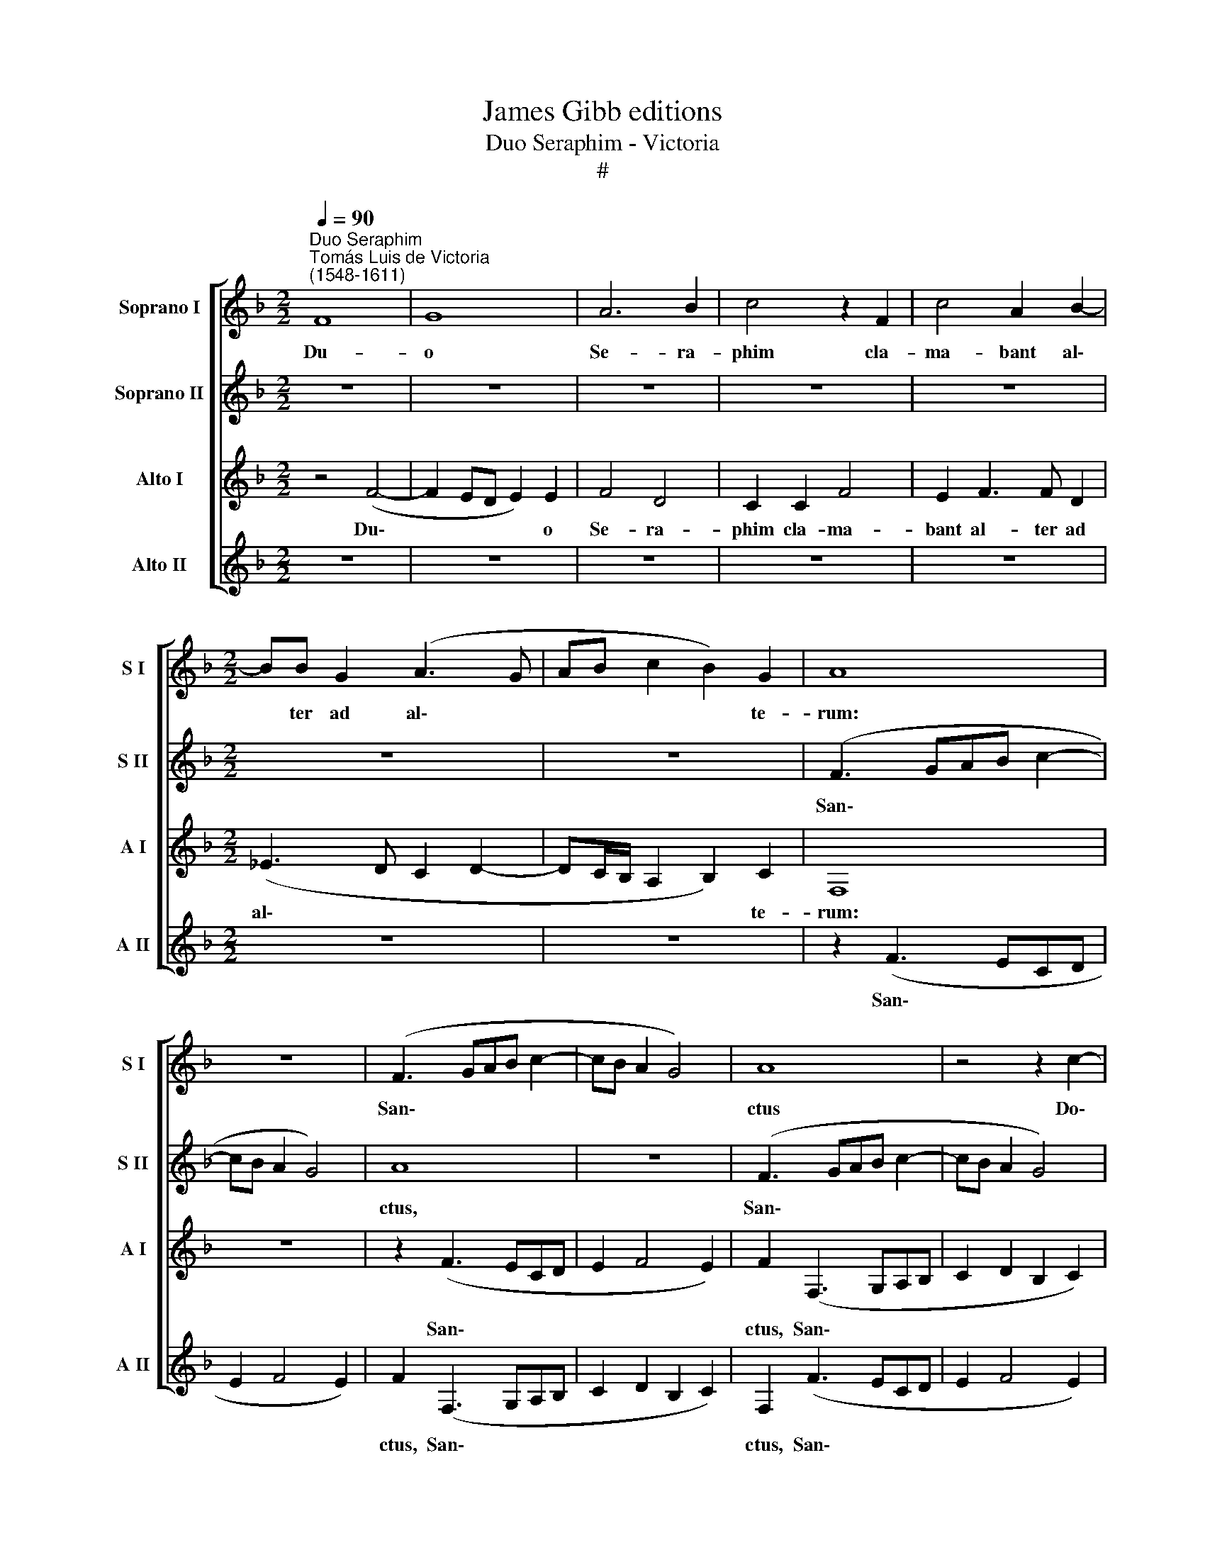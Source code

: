 X:1
T:James Gibb editions
T:Duo Seraphim - Victoria
T:#
%%score [ 1 2 3 4 ]
L:1/8
Q:1/4=90
M:2/2
K:F
V:1 treble nm="Soprano I" snm="S I"
V:2 treble nm="Soprano II" snm="S II"
V:3 treble nm="Alto I" snm="A I"
V:4 treble nm="Alto II" snm="A II"
V:1
"^Duo Seraphim""^Tomás Luis de Victoria\n(1548-1611)" F8 | G8 | A6 B2 | c4 z2 F2 | c4 A2 B2- | %5
w: Du-|o|Se- ra-|phim cla-|ma- bant al\-|
[M:2/2] BB G2 (A3 G | AB c2 B2) G2 | A8 | z8 | (F3 GAB c2- | cB A2 G4) | A8 | z4 z2 c2- | %13
w: * ter ad al\- *|* * * * te-|rum:||San\- * * * *||ctus|Do\-|
 c2 c2 A2 B2- | B2 G2 (A3 G | AB c4) =B2 | (c3 B A4) | B3 B G2 A2- | A2 F2 G2 G2 | A2 A3 A F2 | %20
w: * mi- nus De\-|* us Sa\- *|* * * ba-|oth, * *|Do- mi- nus De\-|* us Sa- ba-|oth, Do- mi- nus|
 G4 E2 (F2- | FG A2 F4 | G2 A2) G4 | A8 | z2 B4 B2 | B4 z2 (B2- | B2 AG A2) A2 | (G3 F E4) | %28
w: De- us Sa\-||* * ba-|oth.|Ple- na|est o\-|* * * * mnis|ter\- * *|
 D2 F2 F2 G2 | (A3 G F2 E2) | D2 F2 F2 G2 | (A3 GAB c2- | c2 =B2) c4 | z2 d3 d c2 | (A2 =B2 c4) | %35
w: ra glo- ri- a|e\- * * *|jus, glo- ri- a|e\- * * * *|* * jus,|glo- ri- a|e\- * *|
 !fermata!c8 ||"^Secunda Pars" c8 | A2 F2 c3 c | c2 c2 A2 B2 | c4 (d2 c2- | c2 =BA B4) | c8- | c8 | %43
w: jus.|Tres|sunt, qui te- sti-|mo- ni- um dant|in coe\- *||lo:||
 z4 z2 A2 | B2 F2 G2 (A2- | A2 G2 AGFE | F4 D4) ||[M:3/2][Q:1/4=180] F4 A4 G4 | F6 D2 E4 | %49
w: et|Spi- ri- tus San\-|||ctus: et hi|tres u- num|
 F4 c4 c4 | A6 B2 G4 ||[M:2/2][Q:1/4=90] A8 | z8 | (F3 G AB c2- | cB A2 G4) | A2 A3 A F2 | %56
w: sunt, et hi|tres u- num|sunt.||San\- * * * *||ctus Do- mi- nus|
 G4 E2 (F2- | FG A2) F4 | G2 c3 c A2 | d4 c2 c2- | c2 =B2 c2 c2- | c2 c2 A2 B2- | B2 G2 (A3 G | %63
w: De- us Sa\-|* * * ba-|oth, Do- mi- nus|De- us Sa\-|* ba- oth. Do\-|* mi- nus De\-|* us Sa\- *|
 AB c4) =B2 | c4 z2 c2- | c2 c2 c4 | d6 d2 | d8 | c6 A2 | (B4 A4) | A4 z4 | z2 F2 F2 G2 | %72
w: * * * ba-|oth. Ple\-|* na est,|ple- na|est|o- mnis|ter\- *|ra|glo- ri- a|
 (A3 G F2 E2) | D2 F2 F2 G2 | (A2 F2 G4) | A2 B3 B G2 | (F4 G4) | A2 B2 B2 c2 | (dcBA B4- | %79
w: e\- * * *|jus, glo- ri- a|e\- * *|jus, glo- ri- a|e\- *|jus, glo- ri- a|e\- * * * *|
 B2 AG) !fermata!A4 |] %80
w: * * * jus.|
V:2
 z8 | z8 | z8 | z8 | z8 |[M:2/2] z8 | z8 | (F3 GAB c2- | cB A2 G4) | A8 | z8 | (F3 GAB c2- | %12
w: |||||||San\- * * * *||ctus,||San\- * * * *|
 cB A2 G4) | A2 A3 A F2 | G4 E2 (F2- | FG A2) F4 | G2 c3 c A2 | d4 c2 c2- | c2 =B2 c2 c2- | %19
w: |ctus Do- mi- nus|De- us Sa\-|* * * ba-|oth, Do- mi- nus|De- us Sa\-|* ba- oth, Do\-|
 c2 c2 A2 B2- | B2 G2 (A3 G | AB c4) =B2 | c4 z2 c2- | c2 c2 c4 | d6 d2 | d8 | c6 A2 | (B4 A4) | %28
w: * mi- nus De\-|* us Sa\- *|* * * ba-|oth. Ple\-|* na est,|ple- na|est|o- mnis|ter\- *|
 A4 z4 | z2 F2 F2 G2 | (A3 G F2 E2) | D2 F2 F2 G2 | (A2 F2 G4) | A2 B3 B G2 | (F4 G4) | %35
w: ra|glo- ri- a|e\- * * *|jus, glo- ri- a|e\- * *|jus, glo- ri- a|e\- *|
 !fermata!A8 || G8 | F4 z2 G2 | A3 A A2 F2 | G2 A4 G2 | F8 | G8 | z4 z2 c2 | B4 A2 c2 | d4 d2 c2 | %45
w: jus.|Tres|sunt, qui|te- sti- mo- ni-|um dant in|coe-|lo:|et|Ver- bum, et|Spi- ri- tus|
 (B4 A4 | B2 A4 G2) ||[M:3/2] A4 c4 c4 | A6 B2 G4 | F4 A4 G4 | F6 D2 E4 ||[M:2/2] F2 (FGAB c2- | %52
w: San\- *||ctus: et hi|tres u- num|sunt, et hi|tres u- num|sunt. San\- * * * *|
 cB A2 G4) | A8 | z4 z2 c2- | c2 c2 A2 B2- | B2 G2 (A3 G | AB c4) =B2 | (c3 B A4) | B3 B G2 A2- | %60
w: |ctus|Do\-|* mi- nus De\-|* us Sa\- *|* * * ba-|oth, * *|Do- mi- nus De\-|
 A2 F2 G2 G2 | A2 A3 A F2 | G4 E2 (F2- | FG A2 F4 | G2 A2) G4 | A8 | z2 B4 B2 | B4 z2 (B2- | %68
w: * us Sa- ba-|oth, Do- mi- nus|De- us Sa\-||* * ba-|oth.|Ple- na|est o\-|
 B2 AG A2) A2 | (G3 F E4) | D2 F2 F2 G2 | (A3 G F2 E2) | D2 F2 F2 G2 | (A3 GAB c2- | c2 =B2) c4 | %75
w: * * * * mnis|ter\- * *|ra glo- ri- a|e\- * * *|jus, glo- ri- a|e\- * * * *|* * jus,|
 z2 d3 d c2 | (A2 =B2) c4 | z2 d3 d c2 | (BABc d4) | !fermata!c8 |] %80
w: glo- ri- a|e\- * jus,|glo- ri- a|e\- * * * *|jus.|
V:3
 z4 (F4- | F2 ED E2) E2 | F4 D4 | C2 C2 F4 | E2 F3 F D2 |[M:2/2] (_E3 D C2 D2- | %6
w: Du\-|* * * * o|Se- ra-|phim cla- ma-|bant al- ter ad|al\- * * *|
 DC/B,/ A,2 B,2) C2 | F,8 | z8 | z2 (F3 ECD | E2 F4 E2) | F2 (F,3 G,A,B, | C2 D2 B,2 C2) | %13
w: * * * * * te-|rum:||San\- * * *||ctus, San\- * * *||
 F,2 F3 F D2 | _E4 C2 (D2- | DC A,2 D4) | C4 F,2 F2- | FF D2 E4 | F2 F4 E2 | F4 z4 | z8 | %21
w: ctus Do- mi- nus|De- us Sa\-||ba- oth, Do\-|* mi- nus De-|us Sa- ba-|oth,||
 z2 F3 F D2 | E2 F2 D2 E2 | F4 z2 F2- | F2 F2 F4 | z2 F4 F2 | (F3 E/D/ C2) F2 | E2 (D4 ^C2) | %28
w: Do- mi- nus|De- us Sa- ba-|oth. Ple\-|* na est,|pie- na|est * * * o-|mnis ter\- *|
 D4 z4 | z2 D2 D2 E2 | (F3 E D2 C2) | F2 D2 D2 E2 | F2 D2 C4 | z2 B,2 B,2 C2 | (DC F4 E2) | %35
w: ra|glo- ri- a|e\- * * *|jus, glo- ri- a|e- * jus,|glo- ri- a|e\- * * *|
 !fermata!F8 || C8 | D4 z2 C2 | F3 F F2 D2 | E2 F4 E2 | D8 | C8 | z8 | z8 | z8 | z8 | z8 || %47
w: jus.|Tres|sunt, qui|te- sti- mo- ni-|um dant in|coe-|lo:||||||
[M:3/2] z4 F4 C4 | D6 B,2 C4 | F,4 z4 z4 | z12 ||[M:2/2] z2 (F,3 G,A,B, | C2 D2 B,2 C2) | %53
w: et hi|tres u- num|sunt.||San\- * * *||
 F,2 (F3 ECD | E2 F4 E2) | F4 z4 | z8 | z2 F3 F D2 | E4 F4 | (B,4 C4 | D4) C4 | F,2 F3 F D2 | %62
w: ctus, San\- * * *||ctus||Do- mi- nus|De- us|Sa\- *|* ba-|oth, Do- mi- nus|
 _E4 C2 (D2- | DC A,2 D4 | C2 A,2 B,2) C2 | F,8 | B,6 B,2 | B,8 | F,8 | G,4 A,4 | D,2 D2 D2 E2 | %71
w: De- us Sa\-||* * * ba-|oth.|Ple- na|est|o-|mnis ter-|ra glo- ri- a|
 (F3 E D2 C2) | F2 D2 D2 E2 | (F3 E D2 C2) | F,2 F3 F E2 | (F4 D2 E2 | F2 D2 C4) | F,2 B,3 B, A,2 | %78
w: e\- * * *|jus, glo- ri- a|e\- * * *|jus, glo- ri- a|e\- * *||jus, glo- ri- a|
 B,8 | !fermata!F,8 |] %80
w: e-|jus.|
V:4
 z8 | z8 | z8 | z8 | z8 |[M:2/2] z8 | z8 | z2 (F3 ECD | E2 F4 E2) | F2 (F,3 G,A,B, | %10
w: |||||||San\- * * *||ctus, San\- * * *|
 C2 D2 B,2 C2) | F,2 (F3 ECD | E2 F4 E2) | F4 z4 | z8 | z2 F3 F D2 | E4 F4 | (B,4 C4 | D4) C4 | %19
w: |ctus, San\- * * *||ctus||Do- mi- nus|De- us|Sa\- *|* ba-|
 F,2 F3 F D2 | _E4 C2 (D2- | DC A,2) D4 | C2 (A,2 B,2) C2 | F,8 | B,6 B,2 | B,8 | F,8 | G,4 A,4 | %28
w: oth, Do- mi- nus|De- us Sa\-|* * * ba-|oth, Sa\- * ba-|oth.|Ple- na|est|o-|mnis ter-|
 D,2 D2 D2 E2 | (F3 E D2 C2) | F2 D2 D2 E2 | (F3 E D2 C2) | F,2 F3 F E2 | (F4 D2 E2 | F2 D2 C4) | %35
w: ra glo- ri- a|e\- * * *|jus, glo- ri- a|e\- * * *|jus, glo- ri- a|e\- * *||
 !fermata!F,8 || z8 | z8 | z8 | z8 | z4 (F4- | F2 ED EFGE | F4) E2 C2 | D2 E2 F2 F,2 | B,4 B,2 C2 | %45
w: jus.|||||Pa\-||* ter, et|Ver- * bum, et|Spi- ri- tus|
 (D2 E2 FEDC | D4 B,4) ||[M:3/2] F,4 z4 z4 | z12 | z4 F4 C4 | D6 B,2 C4 ||[M:2/2] F,2 (F3 ECD | %52
w: San\- * * * * *||ctus:||et hi|tres u- num|sunt. San\- * * *|
 E2 F4 E2) | F2 (F,3 G,A,B, | C2 D2 B,2 C2) | F,2 F3 F D2 | _E4 C2 (D2- | DC A,2 D4) | C4 F,2 F2- | %59
w: |ctus, San\- * * *||ctus Do- mi- nus|De- us Sa\-||ba- oth, Do\-|
 FF D2 E4 | F2 F4 E2 | F4 z4 | z8 | z2 F3 F D2 | E2 F2 D2 E2 | F4 z2 F2- | F2 F2 F4 | z2 F4 F2 | %68
w: * mi- nus De-|us Sa- ba-|oth,||Do- mi- nus|De- us Sa- ba-|oth. Ple\-|* na est,|ple- na|
 (F3 E/D/ C2) F2 | E2 (D4 ^C2) | D4 z4 | z2 D2 D2 E2 | (F3 E D2 C2) | F2 D2 D2 E2 | (F2 D2 C4) | %75
w: est * * * o-|mnis ter\- *|ra|glo- ri- a|e\- * * *|jus, glo- ri- a|e\- * *|
 F,2 B,2 B,2 C2 | (DC F4"^r" E2) | F8- | F8 | !fermata!F8 |] %80
w: jus. glo- ri- a|e\- * * *|jus.|||

